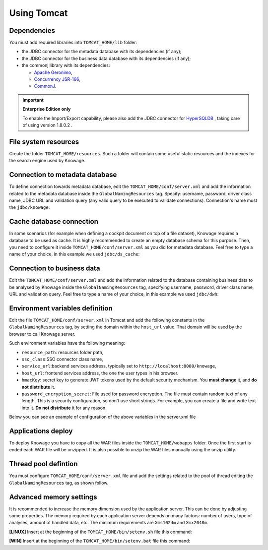 Using Tomcat
----------------

Dependencies
~~~~~~~~~~~~
You must add required libraries into ``TOMCAT_HOME/lib`` folder:

-  the JDBC connector for the metadata database with its dependencies (if any);
-  the JDBC connector for the business data database with its dependencies (if any);
-  the commonj library with its dependencies:

   -  `Apache Geronimo <https://search.maven.org/remotecontent?filepath=org/apache/geronimo/specs/geronimo-commonj_1.1_spec/1.0/geronimo-commonj_1.1_spec-1.0.jar>`_,
   -  `Concurrency JSR-166 <https://search.maven.org/remotecontent?filepath=org/lucee/oswego-concurrent/1.3.4/oswego-concurrent-1.3.4.jar>`_,
   -  `CommonJ <https://github.com/SpagoBILabs/SpagoBI/raw/mvn-repo/releases/de/myfoo/commonj/1.0/commonj-1.0.jar>`_.

.. important::
         **Enterprise Edition only**

         To enable the Import/Export capability, please also add the JDBC connector for `HyperSQLDB <https://repository.jboss.org/nexus/content/repositories/thirdparty-releases/hsqldb/hsqldb/1.8.0.2/hsqldb-1.8.0.2.jar>`_ , taking care of using version 1.8.0.2 .


File system resources
~~~~~~~~~~~~~~~~~~~~~~~~

Create the folder ``TOMCAT_HOME/resources``. Such a folder will contain some useful static resources and the indexes for the search engine used by Knowage.

Connection to metadata database
~~~~~~~~~~~~~~~~~~~~~~~~~~~~~~

To define connection towards metadata database, edit the ``TOMCAT_HOME/conf/server.xml`` and add the information related to the metadata database inside the ``GlobalNamingResources`` tag. Specify: username, password, driver class name, JDBC URL and validation query (any valid query to be executed to validate connections). Connection's name must the ``jdbc/knowage``:

.. code-block:: xml
 :linenos:

    <Resource auth="Container"
    	driverClassName="<JDBC driver>"
    	name="jdbc/knowage"
    	password="<password>"
    	type="javax.sql.DataSource"
    	url="<JDBC URL>"
    	username="<user name>"
    	validationQuery="<validation query>"
    	maxTotal="50"
    	maxIdle="50"
    	minIdle="10"
    	validationInterval="34000"
    	removeAbandoned="true"
    	removeAbandonedTimeout="3600"
    	logAbandoned="true"
    	testOnBorrow="true"
    	testWhileIdle="true"
    	timeBetweenEvictionRunsMillis="10000"
    	minEvictableIdleTimeMillis="60000" />


Cache database connection
~~~~~~~~~~~~~~~~~~~~~~~~~~~~~~

In some scenarios (for example when defining a cockpit document on top of a file dataset), Knowage requires a database to be used as cache. It is highly recommended to create an empty database schema for this purpose. Then, you need to configure it inside ``TOMCAT_HOME/conf/server.xml`` as you did for metadata database. Feel free to type a name of your choice, in this example we used ``jdbc/ds_cache``:

.. code-block:: xml
 :linenos:

    <Resource auth="Container"
    	driverClassName="<JDBC driver>"
    	name="jdbc/ds_cache"
    	password="<password>"
    	type="javax.sql.DataSource"
    	url="<JDBC URL>"
    	username="<user name>"
    	validationQuery="<validation query>"
    	maxTotal="50"
    	maxIdle="50"
    	minIdle="10"
    	validationInterval="34000"
    	removeAbandoned="true"
    	removeAbandonedTimeout="3600"
    	logAbandoned="true"
    	testOnBorrow="true"
    	testWhileIdle="true"
    	timeBetweenEvictionRunsMillis="10000"
    	minEvictableIdleTimeMillis="60000" />


Connection to business data
~~~~~~~~~~~~~~~~~~~~~~~~~~~~~~

Edit the ``TOMCAT_HOME/conf/server.xml`` and add the information related to the database containing business data to be analysed by Knowage inside the ``GlobalNamingResources`` tag, specifying username, password, driver class name, URL and validation query. Feel free to type a name of your choice, in this example we used ``jdbc/dwh``:

.. code-block:: xml
 :linenos:

  <Resource auth="Container"
  	driverClassName="<JDBC driver>"
  	name="jdbc/dwh"
  	password="<password>"
  	type="javax.sql.DataSource"
  	url="<JDBC URL>"
  	username="<user name>"
  	validationQuery="<validation query>"
  	maxTotal="50"
  	maxIdle="50"
  	minIdle="10"
  	validationInterval="34000"
  	removeAbandoned="true"
  	removeAbandonedTimeout="3600"
  	logAbandoned="true"
  	testOnBorrow="true"
  	testWhileIdle="true"
  	timeBetweenEvictionRunsMillis="10000"
  	minEvictableIdleTimeMillis="60000"
  	factory="org.apache.tomcat.jdbc.pool.DataSourceFactory" />


Environment variables definition
~~~~~~~~~~~~~~~~~~~~~~~~~~~~~~~~~~~~~

Edit the file ``TOMCAT_HOME/conf/server.xml`` in Tomcat and add the following constants in the ``GlobalNamingResources`` tag, by setting the domain within the ``host_url`` value. That domain will be used by the browser to call Knowage server.

.. code-block:: xml
        :linenos:
        :caption: Tomcat environment variables configuration.

  <Environment name="resource_path" type="java.lang.String" value="${catalina.home}/resources"/>
  <Environment name="sso_class" type="java.lang.String" value="it.eng.spagobi.services.common.JWTSsoService"/>
  <Environment name="service_url" type="java.lang.String" value="http://localhost:8080/knowage"/>
  <Environment name="host_url" type="java.lang.String" value="<server URL which is hosting knowage>"/>
  <Environment name="hmacKey" description="HMAC key" type="java.lang.String" value="<hmac_secret_key_to_substitute>"/>
  <Environment name="password_encryption_secret" description="File for security encryption location" type="java.lang.String" value="<complete_file_path_with_file_name>"/>

Such environment variables have the following meaning:

- ``resource_path``: resources folder path,
- ``sso_class``:SSO connector class name,
- ``service_url``:backend services address, typically set to ``http://localhost:8080/knowage``,
- ``host_url``: frontend services address, the one the user types in his browser.
- ``hmacKey``: secret key to generate JWT tokens used by the default security mechanism. You **must change** it, and **do not distribute** it.
- ``password_encryption_secret``: File used for password encryption. The file must contain random text of any length. This is a security configuration, so don't use short strings. For example, you can create a file and write text into it. **Do not distribute** it for any reason.

Below you can see an example of configuration of the above variables in the server.xml file

.. code-block:: xml
 :linenos:

  <Environment name="resource_path" type="java.lang.String" value="${catalina.home}/resources"/>
  <Environment name="sso_class" type="java.lang.String" value="it.eng.spagobi.services.common.JWTSsoService"/>
  <Environment name="host_url" type="java.lang.String" value="http://localhost:8080"/>
  <Environment name="service_url" type="java.lang.String" value="http://localhost:8080/knowage"/>
  <Environment name="hmacKey" description="HMAC key" type="java.lang.String" value="<value_to_replace>"/>
  <Environment name="password_encryption_secret" description="File for security encryption location"
    type="java.lang.String" value="${catalina.home}/conf/knowage.secret"/>


Applications deploy
~~~~~~~~~~~~~~~~~~~~~~
To deploy Knowage you have to copy all the WAR files inside the ``TOMCAT_HOME/webapps`` folder.
Once the first start is ended each WAR file will be unzipped. It is also possible to unzip the WAR files manually using the unzip utility.


Thread pool defintion
~~~~~~~~~~~~~~~~~~~~~~
You must configure ``TOMCAT_HOME/conf/server.xml`` file and add the settings related to the pool of thread editing the ``GlobalNamingResources`` tag, as shown follow.

.. code-block:: xml
	:linenos:

	<Resource auth="Container" factory="de.myfoo.commonj.work.FooWorkManagerFactory" maxThreads="5" name="wm/SpagoWorkManager" type="commonj.work.WorkManager"/>


Advanced memory settings
~~~~~~~~~~~~~~~~~~~~~~~~~~~~~

It is recommended to increase the memory dimension used by the application server. This can be done by adjusting some properties. The memory required by each application server depends on many factors: number of users, type of analyses, amount of handled data, etc. The minimum requirements are ``Xms1024m`` and ``Xmx2048m``.

**[LINUX]** Insert at the beginning of the ``TOMCAT_HOME/bin/setenv.sh`` file this command:

.. code-block:: bash
	:linenos:

	export JAVA_OPTS="$JAVA_OPTS -Xms1024m -Xmx2048m -XX:MaxPermSize=512m"


**[WIN]** Insert at the beginning of the ``TOMCAT_HOME/bin/setenv.bat`` file this command:

.. code-block:: bash
	:linenos:

	set JAVA_OPTS= %JAVA_OPTS% -Xms1024m Xmx2048m -XX:MaxPermSize=512m
